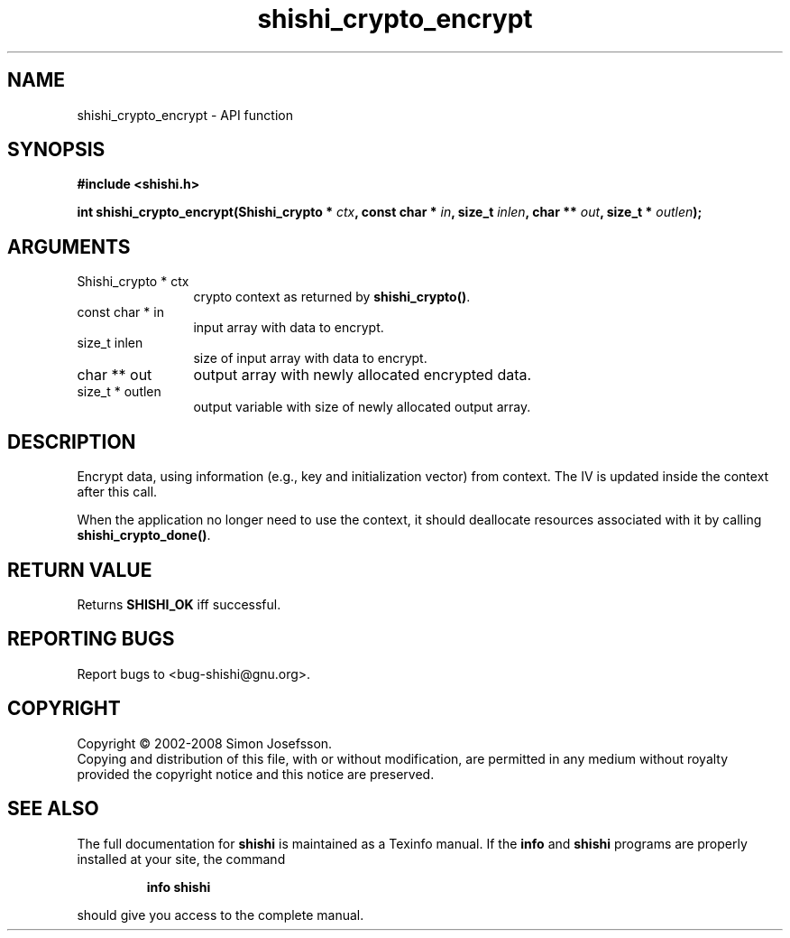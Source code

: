.\" DO NOT MODIFY THIS FILE!  It was generated by gdoc.
.TH "shishi_crypto_encrypt" 3 "0.0.39" "shishi" "shishi"
.SH NAME
shishi_crypto_encrypt \- API function
.SH SYNOPSIS
.B #include <shishi.h>
.sp
.BI "int shishi_crypto_encrypt(Shishi_crypto * " ctx ", const char * " in ", size_t " inlen ", char ** " out ", size_t * " outlen ");"
.SH ARGUMENTS
.IP "Shishi_crypto * ctx" 12
crypto context as returned by \fBshishi_crypto()\fP.
.IP "const char * in" 12
input array with data to encrypt.
.IP "size_t inlen" 12
size of input array with data to encrypt.
.IP "char ** out" 12
output array with newly allocated encrypted data.
.IP "size_t * outlen" 12
output variable with size of newly allocated output array.
.SH "DESCRIPTION"
Encrypt data, using information (e.g., key and initialization
vector) from context.  The IV is updated inside the context after
this call.

When the application no longer need to use the context, it should
deallocate resources associated with it by calling
\fBshishi_crypto_done()\fP.
.SH "RETURN VALUE"
Returns \fBSHISHI_OK\fP iff successful.
.SH "REPORTING BUGS"
Report bugs to <bug-shishi@gnu.org>.
.SH COPYRIGHT
Copyright \(co 2002-2008 Simon Josefsson.
.br
Copying and distribution of this file, with or without modification,
are permitted in any medium without royalty provided the copyright
notice and this notice are preserved.
.SH "SEE ALSO"
The full documentation for
.B shishi
is maintained as a Texinfo manual.  If the
.B info
and
.B shishi
programs are properly installed at your site, the command
.IP
.B info shishi
.PP
should give you access to the complete manual.
